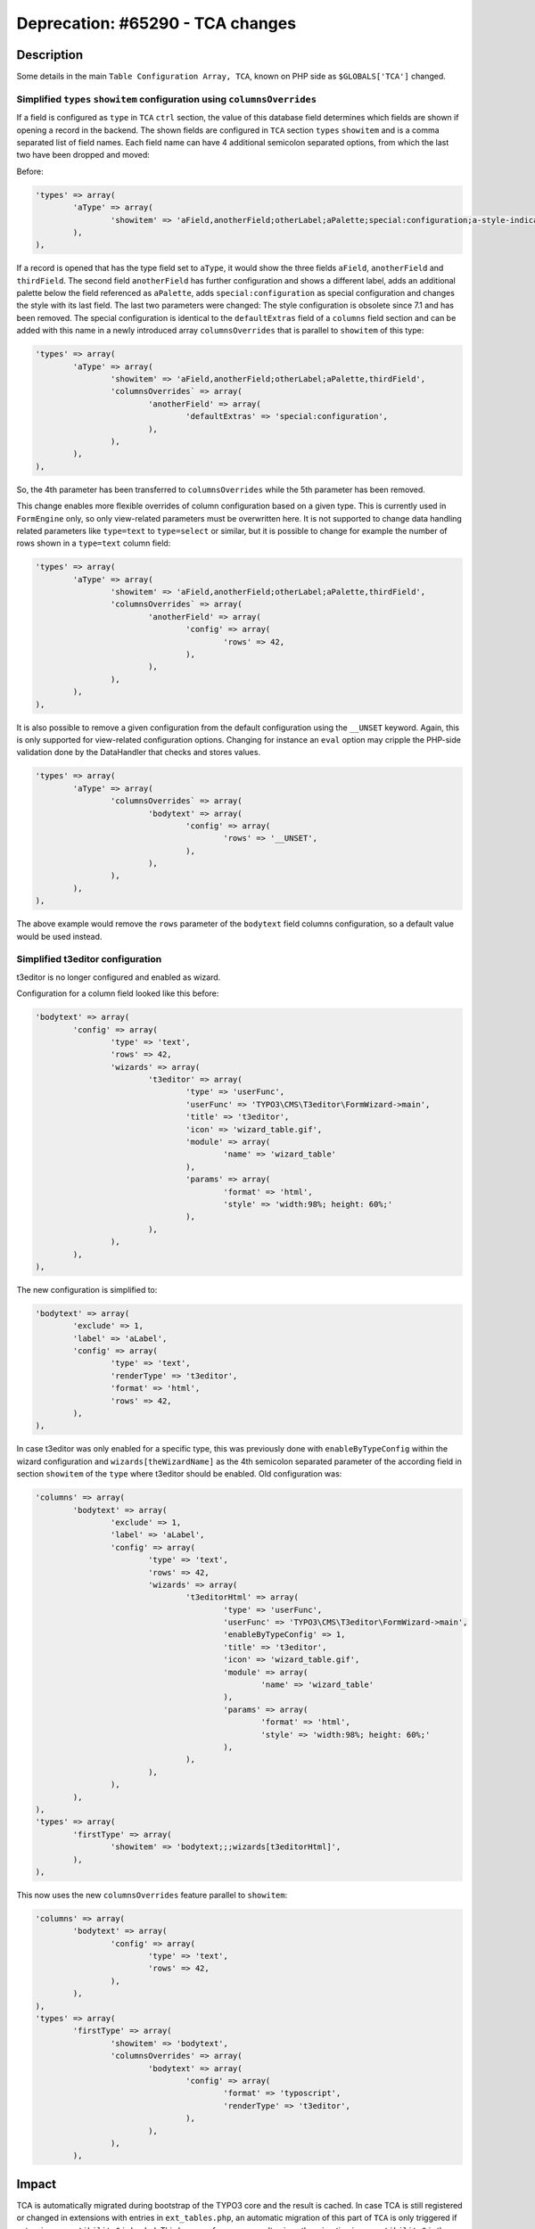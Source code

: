 =================================
Deprecation: #65290 - TCA changes
=================================


Description
===========

Some details in the main ``Table Configuration Array, TCA``, known on PHP side as ``$GLOBALS['TCA']`` changed.


Simplified ``types`` ``showitem`` configuration using ``columnsOverrides``
--------------------------------------------------------------------------

If a field is configured as ``type`` in ``TCA`` ``ctrl`` section, the value of this database field determines
which fields are shown if opening a record in the backend. The shown fields are configured in ``TCA`` section
``types`` ``showitem`` and is a comma separated list of field names. Each field name can have 4 additional
semicolon separated options, from which the last two have been dropped and moved:

Before:

.. code-block:: php

	'types' => array(
		'aType' => array(
			'showitem' => 'aField,anotherField;otherLabel;aPalette;special:configuration;a-style-indicator,thirdField',
		),
	),


If a record is opened that has the type field set to ``aType``, it would show the three fields ``aField``, ``anotherField``
and ``thirdField``. The second field ``anotherField`` has further configuration and shows a different label, adds an additional
palette below the field referenced as ``aPalette``, adds ``special:configuration`` as special configuration and changes
the style with its last field. The last two parameters were changed: The style configuration is obsolete since 7.1 and has been removed.
The special configuration is identical to the ``defaultExtras`` field of a ``columns`` field section and can be added with this
name in a newly introduced array ``columnsOverrides`` that is parallel to ``showitem`` of this type:

.. code-block:: php

	'types' => array(
		'aType' => array(
			'showitem' => 'aField,anotherField;otherLabel;aPalette,thirdField',
			'columnsOverrides` => array(
				'anotherField' => array(
					'defaultExtras' => 'special:configuration',
				),
			),
		),
	),


So, the 4th parameter has been transferred to ``columnsOverrides`` while the 5th parameter has been removed.

This change enables more flexible overrides of column configuration based on a given type. This is currently used in
``FormEngine`` only, so only view-related parameters must be overwritten here. It is not supported to change data handling
related parameters like ``type=text`` to ``type=select`` or similar, but it is possible to change for example the number
of rows shown in a ``type=text`` column field:

.. code-block:: php

	'types' => array(
		'aType' => array(
			'showitem' => 'aField,anotherField;otherLabel;aPalette,thirdField',
			'columnsOverrides` => array(
				'anotherField' => array(
					'config' => array(
						'rows' => 42,
					),
				),
			),
		),
	),


It is also possible to remove a given configuration from the default configuration using the ``__UNSET`` keyword. Again,
this is only supported for view-related configuration options. Changing for instance an ``eval`` option may cripple the
PHP-side validation done by the DataHandler that checks and stores values.

.. code-block:: php

	'types' => array(
		'aType' => array(
			'columnsOverrides` => array(
				'bodytext' => array(
					'config' => array(
						'rows' => '__UNSET',
					),
				),
			),
		),
	),


The above example would remove the ``rows`` parameter of the ``bodytext`` field columns configuration, so a default
value would be used instead.


Simplified t3editor configuration
---------------------------------

t3editor is no longer configured and enabled as wizard.

Configuration for a column field looked like this before:

.. code-block:: php

	'bodytext' => array(
		'config' => array(
			'type' => 'text',
			'rows' => 42,
			'wizards' => array(
				't3editor' => array(
					'type' => 'userFunc',
					'userFunc' => 'TYPO3\CMS\T3editor\FormWizard->main',
					'title' => 't3editor',
					'icon' => 'wizard_table.gif',
					'module' => array(
						'name' => 'wizard_table'
					),
					'params' => array(
						'format' => 'html',
						'style' => 'width:98%; height: 60%;'
					),
				),
			),
		),
	),


The new configuration is simplified to:

.. code-block:: php

	'bodytext' => array(
		'exclude' => 1,
		'label' => 'aLabel',
		'config' => array(
			'type' => 'text',
			'renderType' => 't3editor',
			'format' => 'html',
			'rows' => 42,
		),
	),


In case t3editor was only enabled for a specific type, this was previously done with
``enableByTypeConfig`` within the wizard configuration and ``wizards[theWizardName]`` as
the 4th semicolon separated parameter of the according field in section ``showitem`` of the
``type`` where t3editor should be enabled. Old configuration was:

.. code-block:: php

	'columns' => array(
		'bodytext' => array(
			'exclude' => 1,
			'label' => 'aLabel',
			'config' => array(
				'type' => 'text',
				'rows' => 42,
				'wizards' => array(
					't3editorHtml' => array(
						'type' => 'userFunc',
						'userFunc' => 'TYPO3\CMS\T3editor\FormWizard->main',
						'enableByTypeConfig' => 1,
						'title' => 't3editor',
						'icon' => 'wizard_table.gif',
						'module' => array(
							'name' => 'wizard_table'
						),
						'params' => array(
							'format' => 'html',
							'style' => 'width:98%; height: 60%;'
						),
					),
				),
			),
		),
	),
	'types' => array(
		'firstType' => array(
			'showitem' => 'bodytext;;;wizards[t3editorHtml]',
		),
	),


This now uses the new ``columnsOverrides`` feature parallel to ``showitem``:

.. code-block:: php

	'columns' => array(
		'bodytext' => array(
			'config' => array(
				'type' => 'text',
				'rows' => 42,
			),
		),
	),
	'types' => array(
		'firstType' => array(
			'showitem' => 'bodytext',
			'columnsOverrides' => array(
				'bodytext' => array(
					'config' => array(
						'format' => 'typoscript',
						'renderType' => 't3editor',
					),
				),
			),
		),


Impact
======

TCA is automatically migrated during bootstrap of the TYPO3 core and the result is cached.
In case TCA is still registered or changed in extensions with entries in ``ext_tables.php``, an automatic
migration of this part of ``TCA`` is only triggered if extension ``compatibility6`` is loaded. This has a
performance penalty since the migration in ``compatibility6`` is then done on every frontend and backend
script call and is not cached.
It is **strongly** advised to move remaining ``TCA`` changes from ``ext_tables.php`` to ``Configuration/TCA`` or
``Configuration/TCA/Overrides`` of the according extension and to unload ``compatibility6``.


Migration
=========

An automatic migration is in place. It throws deprecation log entries in case ``TCA`` had to be changed on the fly.
The migration logs give hints on what exactly has changed and the final ``TCA`` can be inspected in the backend
configuration module. If outdated flexforms are used, the migration is done within the FormEngine class
construct on the fly and will throw deprecation warnings as soon as a record with outdated ``TCA`` flexforms
is opened in the backend.

Typical migration of the 4th ``showitem`` parameter involves moving a RTE configuration like
``richtext:rte_transform[flag=rte_enabled|mode=ts_css]`` or the ``type=text`` flags ``nowrap``, ``fixed-font``
and ``enabled-tab`` to ``columnsOverrides``.
